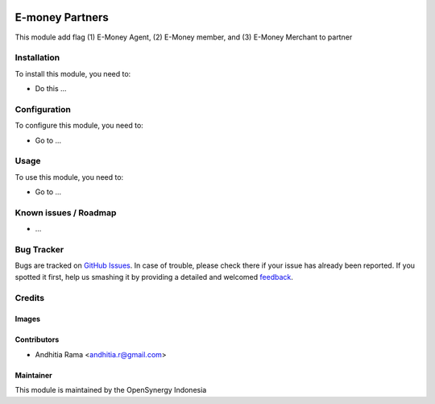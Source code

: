 .. image:: https://img.shields.io/badge/licence-AGPL--3-blue.svg
   :target: http://www.gnu.org/licenses/agpl-3.0-standalone.html
   :alt: License: AGPL-3

===============
E-money Partners
===============

This module add flag (1) E-Money Agent, (2) E-Money member, and (3) E-Money Merchant to partner

Installation
============

To install this module, you need to:

* Do this ...

Configuration
=============

To configure this module, you need to:

* Go to ...

Usage
=====

To use this module, you need to:

* Go to ...

Known issues / Roadmap
======================

* ...

Bug Tracker
===========

Bugs are tracked on `GitHub Issues
<https://github.com/open-synergy/tmn/issues>`_. In case of trouble, please
check there if your issue has already been reported. If you spotted it first,
help us smashing it by providing a detailed and welcomed `feedback
<https://github.com/open-synergy/
tmn/issues/new?body=module:%20
project_emoney%0Aversion:%20
8.0%0A%0A**Steps%20to%20reproduce**%0A-%20...%0A%0A**Current%20behavior**%0A%0A**Expected%20behavior**>`_.

Credits
=======

Images
------


Contributors
------------

* Andhitia Rama <andhitia.r@gmail.com>

Maintainer
----------

This module is maintained by the OpenSynergy Indonesia
